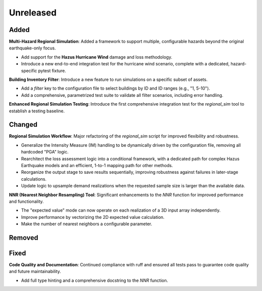 .. _changes_unreleased:

==========
Unreleased
==========

Added
-----

**Multi-Hazard Regional Simulation**: Added a framework to support multiple,
configurable hazards beyond the original earthquake-only focus.

- Add support for the **Hazus Hurricane Wind** damage and loss methodology.
- Introduce a new end-to-end integration test for the hurricane wind
  scenario, complete with a dedicated, hazard-specific pytest fixture.

**Building Inventory Filter**: Introduce a new feature to run simulations on a
specific subset of assets.

- Add a `filter` key to the configuration file to select buildings by ID and
  ID ranges (e.g., "1, 5-10").
- Add a comprehensive, parametrized test suite to validate all filter
  scenarios, including error handling.

**Enhanced Regional Simulation Testing**: Introduce the first comprehensive
integration test for the `regional_sim` tool to establish a testing baseline.

Changed
-------

**Regional Simulation Workflow**: Major refactoring of the `regional_sim`
script for improved flexibility and robustness.

- Generalize the Intensity Measure (IM) handling to be dynamically driven by
  the configuration file, removing all hardcoded "PGA" logic.
- Rearchitect the loss assessment logic into a conditional framework, with a
  dedicated path for complex Hazus Earthquake models and an efficient,
  1-to-1 mapping path for other methods.
- Reorganize the output stage to save results sequentially, improving
  robustness against failures in later-stage calculations.
- Update logic to upsample demand realizations when the requested sample size
  is larger than the available data.

**NNR (Nearest Neighbor Resampling) Tool**: Significant enhancements to the
`NNR` function for improved performance and functionality.

- The "expected value" mode can now operate on each realization of a 3D
  input array independently.
- Improve performance by vectorizing the 2D expected value calculation.
- Make the number of nearest neighbors a configurable parameter.

Removed
-------


Fixed
-----

**Code Quality and Documentation**: Continued compliance with ruff and ensured
all tests pass to guarantee code quality and future maintainability.

- Add full type hinting and a comprehensive docstring to the `NNR` function.